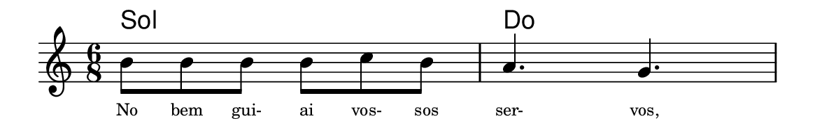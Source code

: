 \version "2.20.0"
#(set! paper-alist (cons '("linha" . (cons (* 148 mm) (* 25 mm))) paper-alist))

\paper {
  #(set-paper-size "linha")
  ragged-right = ##f
}

\language "portugues"


harmonia = \chordmode {
    %\partial 8
%harmonia
  sol2. do
%/harmonia
}
melodia = \fixed do' {
    \key do \major
    \time 6/8
    %\partial 8
%recitação
  si8 si si si do' si
  la4. sol
%/recitação
}
letra = \lyricmode {
    \teeny
    No bem gui- ai vos- sos ser- vos,
    %\tweak self-alignment-X #-1 \markup{\bold{dei}-me por pie-}
    %\tweak self-alignment-X #-1 \markup{\bold{da}de e escu-}
    %\tweak self-alignment-X #-1 \markup{\bold{tai} minha ora-}
    %\tweak self-alignment-X #-1 \markup{\bold{ção!}}
}

\book {
  \paper {
      indent = 0\mm
      scoreTitleMarkup = \markup {
          %\with-color #red
          \fromproperty #'header:piece
      }
  }
  \header {
    %piece = "Ant. 1"
    tagline = ""
  }
  \score {
    <<
      \new ChordNames {
        \set chordChanges = ##t
		\set noChordSymbol = ""
        \harmonia
      }
      \new Voice = "canto" { \melodia }
      \new Lyrics \lyricsto "canto" \letra
    >>
  }
}
